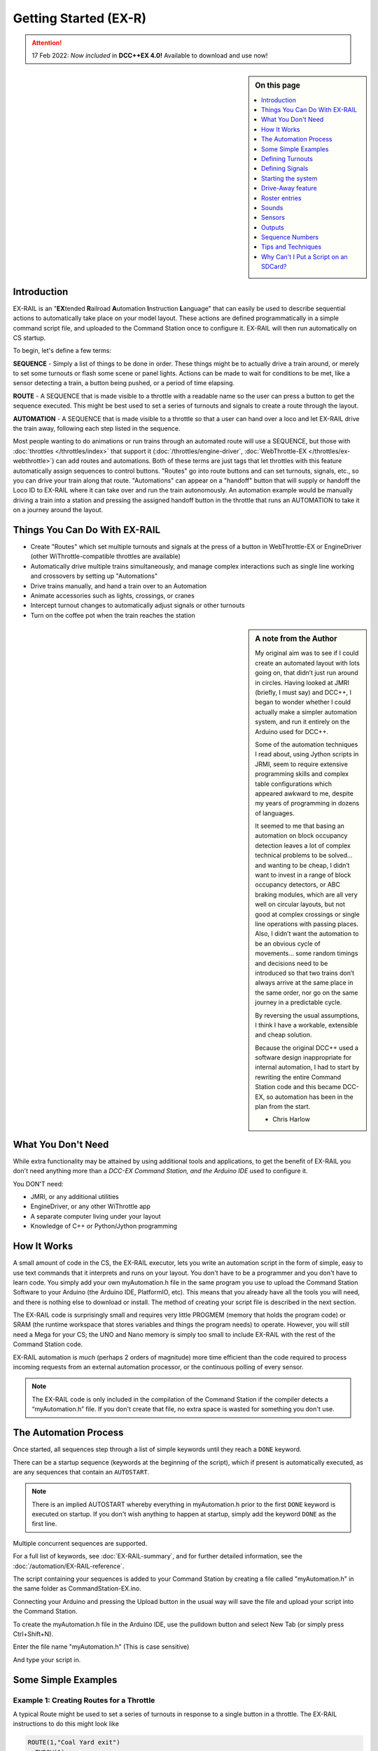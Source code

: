 ***********************
Getting Started (EX-R) 
***********************

.. attention::
   17 Feb 2022: *Now included* in **DCC++EX 4.0!**
   Available to download and use now!

.. sidebar:: On this page

   .. contents:: 
      :depth: 1
      :local:

Introduction
==============

EX-RAIL is an "**EX**\tended **R**\ailroad **A**\utomation **I**\nstruction **L**\anguage"
that can easily be used to describe sequential actions to automatically take place on your model layout. These actions are defined programmatically in a simple command script file, and uploaded to the Command Station once to configure it. EX-RAIL will then run automatically on CS startup.

To begin, let's define a few terms:

**SEQUENCE** - Simply a list of things to be done in order. These things might be to actually drive a train around, or merely to set some turnouts or flash some scene or panel lights. Actions can be made to wait for conditions to be met, like a sensor detecting a train, a button being pushed, or a period of time elapsing.

**ROUTE** - A SEQUENCE that is made visible to a throttle with a readable name so the user can press a button to get the sequence executed. This might be best used to set a series of turnouts and signals to create a route through the layout.

**AUTOMATION** - A SEQUENCE that is made visible to a throttle so that a user can hand over a loco and let EX-RAIL drive the train away, following each step listed in the sequence.

Most people wanting to do animations or run trains through an automated route will use a SEQUENCE, but those with :doc:`throttles </throttles/index>` that support it (:doc:`/throttles/engine-driver`, :doc:`WebThrottle-EX </throttles/ex-webthrottle>`) can add routes and automations. Both of these terms are just tags that let throttles with this feature automatically assign sequences to control buttons. "Routes" go into route buttons and can set turnouts, signals, etc., so you can drive your train along that route. "Automations" can appear on a "handoff" button that will supply or handoff the Loco ID to EX-RAIL where it can take over and run the train autonomously. An automation example would be manually driving a train into a station and pressing the assigned handoff button in the throttle that runs an AUTOMATION to take it on a journey around the layout.

Things You Can Do With EX-RAIL
====================================

- Create "Routes" which set multiple turnouts and signals at the press of a button in WebThrottle-EX or EngineDriver (other WiThrottle-compatible throttles are available)
- Automatically drive multiple trains simultaneously, and manage complex interactions such as single line working and crossovers by setting up "Automations"
- Drive trains manually, and hand a train over to an Automation
- Animate accessories such as lights, crossings, or cranes
- Intercept turnout changes to automatically adjust signals or other turnouts
- Turn on the coffee pot when the train reaches the station

.. sidebar:: A note from the Author

   My original aim was to see if I could create an automated layout with lots going on, that didn’t just run around in circles. Having looked at JMRI (briefly, I must say) and DCC++, I began to wonder whether I could actually make a simpler automation system, and run it entirely on the Arduino used for DCC++.

   Some of the automation techniques I read about, using Jython scripts in JRMI, seem to require extensive programming skills and complex table configurations which appeared awkward to me, despite my years of programming in dozens of languages.

   It seemed to me that basing an automation on block occupancy detection leaves a lot of complex technical problems to be solved… and wanting to be cheap, I didn’t want to invest in a range of block occupancy detectors, or ABC braking modules, which are all very well on circular layouts, but not good at complex crossings or single line operations with passing places. Also, I didn’t want the automation to be an obvious cycle of movements… some random timings and decisions need to be introduced so that two trains don’t always arrive at the same place in the same order, nor go on the same journey in a predictable cycle.

   By reversing the usual assumptions, I think I have a workable, extensible and cheap solution.
   
   Because the original DCC++ used a software design inappropriate for internal automation, I had to start by rewriting the entire Command Station code and this became DCC-EX, so automation has been in the plan from the start.

   - Chris Harlow

What You Don't Need
====================

While extra functionality may be attained by using additional tools and applications, to get the benefit of EX-RAIL you don't need anything more than a *DCC-EX Command Station, and the Arduino IDE* used to configure it.

You DON'T need:

- JMRI, or any additional utilities
- EngineDriver, or any other WiThrottle app
- A separate computer living under your layout
- Knowledge of C++ or Python/Jython programming

How It Works
=============

A small amount of code in the CS, the EX-RAIL executor, lets you write an automation script in the form of simple, easy to use text commands that it interprets and runs on your layout. You don't have to be a programmer and you don't have to learn code. You simply add your own myAutomation.h file in the same program you use to upload the Command Station Software to your Arduino (the Arduino IDE, PlatformIO, etc). This means that you already have all the tools you will need, and there is nothing else to download or install. The method of creating your script file is described in the next section.

The EX-RAIL code is surprisingly small and requires very little PROGMEM (memory that holds the program code) or SRAM (the runtime workspace that stores variables and things the program needs) to operate. However, you will still need a Mega for your CS; the UNO and Nano memory is simply too small to include EX-RAIL with the rest of the Command Station code.

EX-RAIL automation is *much* (perhaps 2 orders of magnitude) more time efficient than the code required to process incoming requests from an external automation processor, or the continuous polling of every sensor.

.. note:: The EX-RAIL code is only included in the compilation of the Command Station if the compiler detects a “myAutomation.h” file. If you don't create that file, no extra space is wasted for something you don't use.

The Automation Process
=======================

Once started, all sequences step through a list of simple keywords until they reach a ``DONE`` keyword.

There can be a startup sequence (keywords at the beginning of the script), which if present is automatically executed, as are any sequences that contain an ``AUTOSTART``.

.. note:: 

   There is an implied AUTOSTART whereby everything in myAutomation.h prior to the first ``DONE`` keyword is executed on startup. If you don't wish anything to happen at startup, simply add the keyword ``DONE`` as the first line.

Multiple concurrent sequences are supported.

For a full list of keywords, see :doc:`EX-RAIL-summary`, and for further detailed information, see the :doc:`/automation/EX-RAIL-reference`.

The script containing your sequences is added to your Command Station by creating a file called "myAutomation.h" in the same folder as CommandStation-EX.ino.

Connecting your Arduino and pressing the Upload button in the usual way will save the file and upload your script into the Command Station.

To create the myAutomation.h file in the Arduino IDE, use the pulldown button and select New Tab (or simply press Ctrl+Shift+N).

.. image:: ../_static/images/ex-rail/setup1.jpg
   :alt:  Setup pulldown button
   :align: center
   :scale: 100%

.. image:: ../_static/images/ex-rail/setup2.jpg
   :alt:  Setup pulldown menu
   :align: center
   :scale: 100%

Enter the file name "myAutomation.h" (This is case sensitive)

.. image:: ../_static/images/ex-rail/setup3.jpg
   :alt:  Setup myAutomation.h
   :align: center
   :scale: 100%

And type your script in.

.. image:: ../_static/images/ex-rail/setup4.jpg
   :alt:  Setup Example file
   :align: center
   :scale: 100%


Some Simple Examples  
======================

Example 1: Creating Routes for a Throttle
__________________________________________

A typical Route might be used to set a series of turnouts in response to a single button in a throttle.
The EX-RAIL instructions to do this might look like

.. code-block:: cpp

   ROUTE(1,"Coal Yard exit")
     THROW(1)
     CLOSE(7)
     DONE

Or you can write it like this

.. code-block:: cpp

   ROUTE(1,"Coal Yard exit")  THROW(1)  CLOSE(7)  DONE

Or add comments

.. code-block:: cpp

 // This is my coal yard to engine shed route
   ROUTE(1,"Coal Yard exit")     // appears in the throttle
     THROW(1)   // throw turnout onto coal yard siding
     CLOSE(7)   // close turnout for engine shed
     DONE    // that's all folks!

Of course, you may want to add signals, and time delays

.. code-block:: cpp

   SIGNAL(77,78,79)  // see the Defining Signals section
   SIGNAL(92,0,93)   //      below for details
   
   ROUTE(1,"Coal Yard exit")
      RED(77)
      THROW(1)
      CLOSE(7)
      DELAY(5000)  // this is a 5 second wait
      GREEN(92)
      DONE


Example 2: Automating Signals with Turnouts
____________________________________________

By intercepting a turnout change command, it's easy to automatically adjust signals or 
automatically switch an adjacent facing turnout. Use an ``ONTHROW`` or ``ONCLOSE`` keyword to detect a particular turnout change:

.. code-block:: cpp

   ONTHROW(8)  // When turnout 8 is thrown,
      THROW(9)  // must also throw the facing turnout
      RED(24)
      DELAY(2000)
      GREEN(27)
      DONE

   ONCLOSE(8)  // When turnout 8 is closed
     CLOSE(9)
     RED(27)
     DELAY(2000)
     GREEN(24)
     DONE

Defining Turnouts
==================

DCC-EX supports a number of different turnout hardware configurations, but your automation treats them all as simple ID numbers. Turnouts may be defined using ``<T>`` commands from JMRI, or in ``SETUP("<T ...>")`` commands placed in your mySetup.h file, or C++ code in mySetup.h, just like earlier versions.

You may, however, find it more convenient to define turnouts using EX-RAIL commands, which may appear anywhere in the 'myAutomation.h' file, even after they are referenced in an ``ONTHROW``, ``ONCLOSE``, ``THROW`` or ``CLOSE`` command. (EXRAIL extracts the turnout definitions just once from your script at Command Station startup.)

Turnouts defined in 'myAutomation.h' will still be visible to WiThrottle and JMRI in the normal way.

A TURNOUT sends DCC signals to a decoder attached to the track, a PIN_TURNOUT sends a "throw" or "close" (5V or 0V signal) to a pin on the Arduino, and a SERVO_TURNOUT sends an I2C serial command to a servo board connected to your servos.
 
See the :doc:`/automation/EX-RAIL-summary` page for TURNOUT, PIN_TURNOUT and SERVO_TURNOUT definitions.


Defining Signals
=================

Signals can now simply be a decoration to be switched by the route process; they don’t need to control anything.

``GREEN(55)`` would turn signal 55 green, and ``RED(55)`` would turn it red. Somewhere in the script there must be a SIGNAL command like this: ``SIGNAL(55,56,57)``.  This defines a signal with ID 55, where the Red/Stop lamp is connected to pin 55, the Amber/Caution lamp to pin 56, and the Green/Proceed lamp to pin 57. The pin allocations do not need to be contiguous, and the red pin number is also used as the signal ID. Thus you can change the signal by ``RED(55)``, ``AMBER(55)``, or ``GREEN(55)``. This means you don't have to manually turn off the other lamps. A RED/GREEN only signal may be created with a zero amber pin.


Example 3: Automating various non-track items 
______________________________________________

This normally takes place in a timed loop, for example alternate flashing of a fire engine's lights. To do this use a SEQUENCE.

.. code-block:: cpp

   SEQUENCE(66)  
     SET(101)   // sets output 101 HIGH
     RESET(102) // sets output 102 LOW
     DELAY(500)   // wait 0.5 seconds
     SET(102)   // swap the lights   
     RESET(101) 
     DELAY(500)   // wait 0.5 seconds
     FOLLOW(66)  // follow sequence 66 continuously
     
Note, however, that this sequence will not start automatically: it must be started during the startup process (see later) using ``START(66)``.

Example 4: Automating a train (simple loop)
____________________________________________

Start with something as simple as a single loop of track with a station and a sensor (connected to pin 40 for this example) at the point where you want the train to stop.

.. image:: ../_static/images/ex-rail/Example_4_diagram.png
   :alt:  Simple example 4
   :align: center
   :scale: 100%

Using an ``AUTOMATION`` keyword means that this automation will appear in the throttle so you can drive the train manually, and then hand it over to the automation at the press of a button.

\* Technically, an automation can independently run multiple locos along the same path through the layout, but this is discussed later...

.. code-block:: cpp

   AUTOMATION(4,"Round in circles")
      FWD(50)   // move forward at DCC speed 50 (out of 127)
      AT(40)     // when you get to sensor on pin (40)
      STOP      // stop the train 
      DELAYRANDOM(5000,20000) // delay somewhere between 5 and 20 seconds
      FWD(30)   // start a bit slower
      AFTER(40)  // until sensor on pin 40 has been passed
      FOLLOW(4) // and continue to follow the automation

The instructions are followed in sequence by the loco given to it; the ``AT`` command just leaves the loco running until that sensor is detected.

Notice that this automation does not specify the loco address. If you drive a loco with the throttle and then hand it over to this automation, then the automation will run with the loco you last drove.

Example 5: Signals in a train script
_____________________________________

Adding a station signal to the loop script is extremely simple, but it does require a mind-shift for some modellers who like to think in terms of signals being in control of trains! EX-RAIL takes a different approach, by animating the signals as part of the driving script. Thus set a signal GREEN before moving off (and allow a little delay for the driver to react) and RED after you have passed it.

.. code-block:: cpp

   SIGNAL(77,78,79)  // see the Defining Signals section above for details
   AUTOMATION(4,"Round in circles")
      FWD(50)   // move forward at DCC speed 50 (out of 127)
      AT(40)    // when you get to sensor on pin (40)
      STOP      // Stop the train 
      DELAYRANDOM(5000,20000) // delay somewhere between 5 and 20 seconds
      GREEN(77)    // set signal #77 to Green
      DELAY(2500)  // This is not Formula1!
      FWD(30)    // start a bit slower
      AFTER(40)  // until sensor on pin 40 has been passed
      RED(77)    // set signal #77 to Red
      FOLLOW(4)  // and continue to follow the automation

Example 6: Single line shuttle
_______________________________

Consider a single line, shuttling between stations A and B.

.. image:: ../_static/images/ex-rail/Example_6_diagram.png
   :alt:  Simple example 4
   :align: center
   :scale: 100%

Starting from Station A, the steps may be something like:

-  Wait between 10 and 20 seconds for the guard to stop chatting up the girl in the ticket office.
-  Move forward at speed 30
-  When I get to B, stop.
-  Wait 15 seconds for the tea trolley to be restocked
-  Move backwards at speed 20
-  When I get to A, stop.


Notice that the sensors at A and B are near the ends of the track (allowing for braking distance, but don’t care about train length or whether the engine is at the front or back.) We have wired sensor A on pin 41, and sensor B on pin 42 for this example.

.. code-block:: cpp

    SEQUENCE(13)
      DELAYRANDOM(10000,20000) // random wait between 10 and 20 seconds
      FWD(50)
      AT(42) // sensor 42 is at the far end of platform B
      STOP
      DELAY(15000)
      REV(20) // Reverse at DCC speed 20 (out of 127)
      AT(41) // far end of platform A
      STOP
      FOLLOW(13) // follows sequence 13 again… forever


Note a SEQUENCE is exactly the same as an AUTOMATION except that it does NOT appear in the throttle.

When the Command Station is powered up or reset, EX-RAIL starts operating at the beginning of the file.  For this sequence we need to set a loco address and start the sequence:

.. code-block:: cpp

   SENDLOCO(3,13) // Start sequence 13 using loco 3
   DONE           // This marks the end of the startup process

The sequence can also be started from a serial monitor with the command ``</ START 3 13>``.


If you have multiple separate sections of track which do not require inter-train cooperation, you may add many more separate sequences and they will operate independently.

Although the above is trivial, the routes are designed to be independent of the loco address so that we can have several locos following the same route at the same time (not in the end to end example above!), perhaps passing each other or crossing over with trains on other routes.

The example above assumes that loco 3 is sitting on the track and pointing in the right direction. A bit later you will see how to script an automatic process to take whatever loco is placed on the programming track, and send it on its way to join in the fun!

Example 7: Running multiple inter-connected trains
___________________________________________________

So what about routes that cross or share single lines (passing places etc)?
Let's add a passing place between A and B. S= Sensors, T=Turnout
number. So now our route looks like this:

.. image:: ../_static/images/ex-rail/Example_7a_diagram.png
   :alt:  Simple example 4
   :align: center
   :scale: 100%

Assuming that you have defined your turnouts with :ref:`TURNOUT commands. <automation/EX-RAIL-summary:Automations, Routes and Sequences>`

.. code-block:: cpp

   SEQUENCE(11)
      DELAYRANDOM(10000,20000) // random wait between 10 and 20 seconds
      CLOSE(1)
      CLOSE(2)
      FWD(30)
      AT(42) // sensor 42 is at the far end of platform B
      STOP
      DELAY(15000)
      THROW(2)
      THROW(1)
      REV(20)
      AT(41)
      STOP
      FOLLOW(11) // follows sequence 11 again… forever

 
All well and good for one loco, but with 2 (or even 3) on this track we need some rules. The principle behind this is

-  To enter a section of track that may be shared, you must RESERVE it. If you cant reserve it because another loco already has, then you will be stopped and the script will wait until such time as you can reserve it. When you leave a shared section you must free it.

-  Each “section” is merely a logical concept, there are no electronic section breaks in the track. You may have up to 255 sections (more can be supported by a code mod if required).


So we will need some extra sensors (hardware required) and some logical blocks (all in the mind!):

.. image:: ../_static/images/ex-rail/Example_7b_diagram.png
   :alt:  Simple example 4
   :align: center
   :scale: 100%

We can use this diagram to plan routes. When we do so, it will be easier to imagine 4 separate mini routes, each passing from one block to the next. Then we can chain them together to form a full route, but also start from any block.

So… lets take a look at the routes now. For convenience I have used route numbers that help remind us what the route is for.

.. code-block:: cpp

   SEQUENCE(12) // From block 1 to block 2
      DELAYRANDOM(10000,20000) // random wait between 10 and 20 seconds
      RESERVE(2) // we wish to enter block 2… so wait for it
      CLOSE(1) // Now we “own” the block, set the turnout
      FWD(30) // and proceed forward
      AFTER(71) // Once we have reached AND passed sensor 71
      FREE(1) // we no longer occupy block 1
      AT(72) // When we get to sensor 72
      FOLLOW(23) // follow route from block 2 to block 3
   
   SEQUENCE(23) // Travel from block 2 to block 3
      RESERVE(3) // will STOP if block 3 occupied
      CLOSE(2) // Now we have the block, we can set turnouts
      FWD(20) // we may or may not have stopped at the RESERVE
      AT(42) // sensor 2 is at the far end of platform B
      STOP
      FREE(2)
      DELAY(15000)
      FOLLOW(34)
   
   SEQUENCE(34) // you get the idea
      RESERVE(4)
      THROW(2)
      REV(20)
      AFTER(73)
      FREE(3)
      AT(74)
      FOLLOW(41)
   
   SEQUENCE(41)
      RESERVE(1)
      THROW(1)
      REV(20)
      AT(41)
      STOP
      FREE(4)
      FOLLOW(12) // follows Route 12 again… forever


Does that look long? Worried about memory on your Arduino…. Well the script above takes about 100 BYTES of program memory and no dynamic SRAM!

If you follow this example carefully, you'll see it allows for up to 3 trains at a time, because one of them will always have somewhere to go. Notice that there is a common theme to this…

-  RESERVE where you want to go. If you are moving and the reserve fails, your loco will STOP and the reserve waits for the block to become available. \*These waits and the manual WAITS do not block the Arduino process… DCC and the other locos continue to follow their routes!

-  Set the points to enter the reserved area. Do this ASAP, as you may be still moving towards them. 
   
-  Set any signals.

-  Move into the reserved area.

-  Reset your signals.

-  Free off your previous reserve as soon as you have fully left the block.

In addition, it is possible to take decisions based on blocks reserved by other trains. The IFRESERVE(block) can be used to reserve a block if it's not already reserved by some other train, or skip to the matching ENDIF. For example, this allows a train to choose which platform to stop at based on prior occupancy. It is features like this that allow for more interesting and unpredictable automations.       

Starting the system
====================

Starting the system is tricky, because we need to place the trains in a suitable position and set them going. We need to have a starting position for each loco, and reserve the block(s) it needs to keep other trains from crashing into it.

.. warning:: This EX-RAIL version isn’t ready to handle locos randomly placed on the layout after a power down!

For a known set of locos, the easiest way is to define the startup process at the beginning of the script. E.g. for two engines, one at each station.

.. code-block:: cpp

 // ensure all blocks are reserved as if the locos had arrived there
 RESERVE(1) // start with a loco in block 1
 RESERVE(3) // and another in block 3
 SENDLOCO(3,12) // send Loco DCC addr 3 on to route 12
 SENDLOCO(17,34) // send loco DCC addr 17 to route 34
 DONE // don’t drop through to the first sequence definition that follows in the script file

.. hint:: Some interesting points about the startup:

 * You don’t need to set turnouts, because each route is setting them as required.
 * Signals default to RED on power up, and get turned GREEN when a route clears them.


Drive-Away feature
===================

EX-RAIL can switch a track section between programming and mainline.

Here for example is a launch sequence that has no predefined locos but allows locos to be added at station 1 while the system is in motion. Let’s assume that the track section at Station1 is isolated and connected to the programming track power supply. Also that we have a “launch” button connected where sensor 17 would be and an optional signal (i.e. 3 LEDs) on the control panel connected where signal 27 would be.

.. code-block:: cpp

 SEQUENCE(99)
   SIGNAL(27,28,29)
   RED(27)   // indicate launch not ready
   AFTER(17) // user presses and releases launch button
   UNJOIN    // separate the programming track from main
   DELAY(2000)
   AMBER(27) // Show amber, user may place loco
   AFTER(17) // user places loco on track and presses “launch” again
   READ_LOCO // identify the loco
   GREEN(27) // show green light to user
   JOIN      // connect prog track to main
   START(12) // send loco off along route 12
   FOLLOW(99) // keep doing this for another launch

The READ_LOCO reads the loco address from the PROG track and the current route takes on that loco. By altering the script slightly and adding another sensor, it’s possible to detect which way the loco sets off and switch the code logic to send it in the correct direction by using the INVERT_DIRECTION instruction so that this locos FWD and REV commands are reversed. (easily done with diesels!)

Roster entries
===============

EX-RAIL has a ROSTER() function to allow you to define all of your locomotives with a list of their defined functions which is advertised to WiThrottle applications, just like turnouts and routes.

The functions can simply be listed as "F" numbers, or you can provide a text description of the function. Prefacing the function with a "*" indicates it is momentary, meaning it is only activated while holding that function button down.

A very simple roster entry for a loco with ID 1506 called "HUSA" with three functions of light, bell, and momentary horn would look like this:

.. code-block:: cpp
   
   ROSTER(1506, "HUSA", "Light/Bell/*Horn")

A more complex example with generic functions for the same loco (note the momentary F2 for horn):

.. code-block:: cpp

   ROSTER(1506, "HUSA", "F0/F1/*F2/F3/F4/F5/F6/F7/F8/F9/F10/F11/F12/F13/F14/F15/F16/F17/F18/F19/F20/F21/F22/F23/F24/F25/F26/F27/F28")

The same again, with more text functions defined to represent a number of different sounds:

.. code-block:: cpp

   ROSTER(1506, "HUSA", "Lights/Bell/*Horn/Air/Brake/Coupling/Compressor/Sand/Mute/F9/F10/F11/F12/F13/F14/F15/F16/F17/F18/F19/F20/F21/F22/F23/F24/F25/F26/F27/F28")

Sounds
=======

You can use ``FON(n)`` and ``FOFF(n)`` to switch loco functions… eg sound horn.

Sensors
========

- DCC++EX allows for sensors that are **Active Low or Active High**. This is particularly important for IR sensors that have been converted to detect by broken beam, rather than reflection. By making the sensor number negative, the sensor state is inverted. e.g. ``AT(-5)``.

- Magnetic/Hall effect sensors work for some layouts, but beware of how you detect the back end of a train approaching the buffers in a siding, or knowing when the last car has cleared a crossing.

- Handling sensors in the automation is made easy because EX-RAIL throws away the concept of interrupts (“oh… sensor 5 has been detected… which loco was that and whatever do I do now?”) and instead has the sequences work on the basis of “do nothing, maintain speed until sensor 5 triggers, and then carry on in the script”.

- Sensor numbers are direct references to VPINs (virtual pin numbers) in the Hardware Abstraction Layer. For a Mega onboard GPIO pin, this is the same as the digital pin number. Other pin ranges refer to I/O expanders etc. 

- Sensors with ID's 0 to 255 may be LATCHED/UNLATCHED in your script. If a sensor is latched on by the script, it can only be set off by the script… so ``AT(5) LATCH(5)`` for example effectively latches the sensor 5 on when detected once.

- Sensor polling by JMRI is independent of this, and may continue if ``<S>`` commands are used.


Outputs
========

- Generic Outputs are mapped to VPINs on the HAL (as for sensors)
- SIGNAL definitions are just groups of 3 Output pins that can be more easily managed.

Sequence Numbers
=================

- All ROUTE / AUTOMATION / SEQUENCE ids are limited to 1 - 32767
- 0 is reserved for the startup sequence appearing as the first entry in the EXRAIL script. 

Tips and Techniques
===================

Below are some tips and techniques you can implement to get the most out of EX-RAIL.

Defining names for any ID numbers (aliases)
____________________________________________

Use the ``ALIAS()`` command in your script to make IDs a bit more human friendly, and easier to refer to later. This can be defined before or after it is used.

Refer to :ref:`automation/ex-rail-reference:aliases` for more information.

Alias names:

- **Must not** be an existing EX-RAIL command name or other reserved word.
- **Should be** reasonably short but descriptive.
- **Must start** with letters A-Z/a-z or underscore _ .
- **May then** also contain numbers.
- **Must not** contain spaces or special characters.
   
For example:

.. code-block:: cpp

   ALIAS(COAL_YARD_TURNOUT,19)
   ALIAS(COAL_YARD_SIGNAL_3,27)

   ROUTE(1,"Coal yard exit")
      THROW(COAL_YARD_TURNOUT)
      GREEN(COAL_YARD_SIGNAL_3)
   
   // As above with auto generated IDs
   ALIAS(COAL_YARD_TURNOUT)
   ALIAS(COAL_YARD_SIGNAL_3)

   ROUTE(1,"Coal yard exit")
      THROW(COAL_YARD_TURNOUT)
      GREEN(COAL_YARD_SIGNAL_3)

Including sub-files
____________________

If you find your myAutomation.h file becoming quite lengthy and cumbersome to scroll through and keep track of, you can break your items up into multiple smaller files, and include those in your myAutomation.h file instead.

There are some rules that apply in this scenario:

* Anything that needs to be done when the CommandStation starts must be defined first.
* Any custom macros/commands must be defined before they are used (see :ref:`automation/ex-rail-intro:make your own ex-rail macro or command`) below.
* The files are included in the order defined, so if an item in one file depends on another file's item, make sure they included in the correct order.

Some suggestions to get the most out of this:

* Define everything that needs to happen on startup directly in myAutomation.h, before any other includes.
* Have a specific file for your custom macros or commands (eg. myMacros.h) and include this before other includes.
* Have a specific file for all your aliases (eg. myAliases.h).
* Group other items logically according to their purpose, eg. myTurnouts.h to define all your turnouts, and myShuttle.h to define an automated shuttle sequence.
* Remember the rules and ensure files are included in the correct order to prevent dependency issues, which will lead to errors when compiling and uploading.

For example:

.. code-block:: cpp

   ROUTE(1,"Coal yard exit")
      THROW(19)
      GREEN(27)
      DONE
   #include "myFireEngineLights.h"
   #include "myShuttle.h"

Realistic turnout sequeunces
_____________________________

Let's say you want to create a turnout that is connected to some signals and you want a more realistic sequence with time delays as if the signalman has to move from lever to lever. This can be readily achieved in EX-RAIL but you really want the turnout to appear normal in your throttle. To do this you can create two complimentary turnout definitions:

1. An invisible turnout definition which actually controls the turnout hardware. This can be a pin, servo, DCC, or whatever technology, but is created using the HIDDEN keyword (see example below) instead of a description. This will not show up in throttles or be shown to JMRI. 
2. A virtual turnout. This turnout will have an ID and description, will show up in throttles and JMRI, but has no hardware or electronics associated with it. 

Once these are defined, you can then use EX-RAIL's ONTHROW/ONCLOSE commands to intercept the throttle/JMRI/EX-RAIL sequence changing the virtual turnout which then runs the sequence of your choice. This will normally involve throwing or closing the invisible (but real) turnout.

For example:

.. code-block:: cpp

   SERVO_TURNOUT(101, 121, 133, 456, HIDDEN)    // Define the real, physical turnout, in this case a servo driven turnout, note it is HIDDEN from throttles/JMRI.
   VIRTUAL_TURNOUT(9101,"Coal yard exit")       // Define the virtual turnout, which will be visible to throttles/JMRI.

   ONTHROW(9101)                                // When throwing the virtual turnout:
   RED(MainlineSignal)                          // Set a red signal.
   DELAY(5000)                                  // Wait for the signalman to move to the turnout lever.
   THROW(101)                                   // Throw the real turnout.
   DELAY(7500)                                  // Wait again for the signalman to move to the other signal lever.
   GREEN(ShuntingSignal)                        // Set a green signal.
   DONE

   ONCLOSE(9101)                                // When closing the virtual turnout:
   GREEN(MainlineSignal)                        // Set a green signal.
   DELAY(5000)                                  // Wait for the signalman to move to the turnout lever.
   CLOSE(101)                                   // Close the real turnout.
   DELAY(7500)                                  // Wait again for the signalman to move to the other signal lever.
   RED(ShuntingSignal)                          // Set a red signal.
   DONE

A virtual turnout may be used in any circumstance where the turnout process is handled in EX-RAIL rather than the normal process, for example a solenoid turnout requiring a pin or relay to be manipulated.

Make your own EX-RAIL macro or command
_______________________________________

One of the cunning features of EX-RAIL is enabling users to define macros, or what is effectively your very own EX-RAIL command.

To do this, you're actually making use of some C++ code in addition to the clever programming in DCC++ EX.

(Yes, we just called ourselves cunning and clever. Our talent is superceded only by our modesty ;) )

The way to implement this is as follows:

.. code-block:: cpp

   #define MYMACRO(parameter1, parameter2, parameter3, ...) \
   COMMAND(parameter1) \
   COMMAND(parameter2) \
   COMMAND(parameter3) \
   DONE

Firstly, note the "#define". This is a directive in C++ that tells the compiler to process all this when you compile and upload the CommandStation software.

The entire macro needs to be on a single line, hence the addition of the backslash "\\" at the end of each line in the macro, except after the final DONE. This backslash simply tells the compiler to treat these as the same line while allowing things to be more readable for us humans.

Here's an example for driving single coil Rokuhan turnouts that require the coil to be activated for a very short time in order to CLOSE or THROW the turnout, which will be explained below.

.. code-block::

  // Define a pulse time of 25ms to activate the coil
  #define PULSE 2

  // Define a macro called ROKUHANTURNOUT which creates various objects and event handlers for turnouts
  // This macro:
  // Defines a pin turnout
  // Defines an alias
  // Sets the direction pin and sends the pulse for the CLOSE command
  // Resets the direction pin and sends the pulse for the THROW command
  #define ROKUHANTURNOUT(t, p1, p2, desc, ali) \
  PIN_TURNOUT(t, 0, desc) \
  ALIAS(ali, t) \
  DONE \
  ONCLOSE(t) \
  SET(p1) \
  SET(p2)DELAY(PULSE)RESET(p2) \
  DONE \
  ONTHROW(t) \
  RESET(p1) \
  SET(p2)DELAY(PULSE)RESET(p2) \
  DONE

  ROKUHANTURNOUT(105, 168, 176, "Yard entrance", YD_E)  // Define the "Yard entrance" turnout with turnout ID 5 using MCP23017 pins 168/176, and create alias YD_E

Typically, you would define a pin turnout with the PIN_TURNOUT command, however in this example we need a CLOSE or THROW sent to these turnouts to do more than just set a pin high or low, hence the need for the macro.

Here's the line by line explanation:

* A pulse time of 25ms reliably switches the turnouts.
* Define the ROKUHANTURNOUT macro, providing parameters for the turnout ID, direction pin, enable or pulse pin, a description, and an alias name.
* Create a PIN_TURNOUT that is advertised to WiThrottles using the provided turnout ID and description, with the pin set to 0 as this is not used.
* Create the provided alias for the turnout ID.
* The first DONE is required because we need to separate the turnout and alias definitions from the ONCLOSE and ONTHROW actions.
* Define what happens when a CLOSE command is sent to that turnout ID.
* Setting the direction pin high will result in closing the turnout.
* Set the enable or pulse pin high, wait for our pulse time, then reset it again, which will actually close the turnout.
* The DONE is required to tell EX-RAIL not to proceed any further.
* Define what happens when a THROW command is sent to that turnout ID.
* Resetting the direction pin will result in throwing the turnout.
* Set the enable or pulse pin high, wait for our pulse time, then reset it again, which will actually throw the turnout.
* The DONE is required to tell EX-RAIL not to proceed any further.
* Finally, use the macro to create the "Yard entrance" turnout with turnout ID 105, pins 168/176 on an MCP23017 I/O expander, and an alias of YD_E that can be referred to in other sequences.

This technique can be used in many different ways limited only by your imagination to have EX-RAIL perform many different actions and automations.

Why Can't I Put a Script on an SDCard?
=======================================

From time to time, we are asked why we can't put automation scripts (the contents of a myAutomation.h file) on an SDCard or load it into EEPROM storage on the Arduino. This is not possible, and as you will see in the last paragraph of this section, would not provide much of a benefit. For you Engineers and advanced Tinkerers:

1) Being able to read an SD card on the arduino platforms requires a significant amount of code because there is no operating system or file system which we would take for granted on a PC. We simply don't have enough free memory on an Arduino to hold that code. The same problems exist for using EEPROM.   


2) myAutomation.h is actually generating compiled code as an integral part of the CS. To have this file loaded separately at run time would require that the CS contained all the code necessary to read the file and interpret the contents. This would be a significant additional code burden on the CS (>1000 lines of code) and also require huge amounts of precious RAM to store the interpreted version of the file because it cannot be written into flash memory at run time.   


3) By compiling the code on your pc, you have the advantage of the vast majority of syntax errors being detected by the compiler (albeit somewhat opaquely) rather than having to move the SDCard to the CS before discovering an issue.   


4) The current implementation requires no additional PC code/tool download or installation. If you are able to setup your CS, you already have everything you need to add your myAutomation.


5) To implement an SD card solution requires a user to have access to the CS, which could involve climbing under their layout, opening the CS case if you have one, dismounting the motor shield to get access to the SDCard slot, potentially damaging the CS, the layout, or your body, etc. The card would have to be placed into a computer, an editor opened, the file edited and saved, and then the process reversed to get the SDCard back into the CS.

In contrast... with the current system: One takes the end of the USB cable that has been thoughtfully left connected to the CS and plugs it into ones laptop. The Arduino IDE (or suitable alternative) is opened and the myAutomation.h files is edited. A SINGLE CLICK on the upload button is sufficient to save the file, check it for errors, upload to the CS and restart the CS. 

As more powerful processors become available and affordable, we may find other ways to handle saving settings and adding automations, but the current method, as you can see, is efficient, easy to use, and fast.


